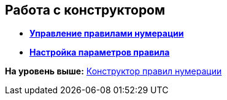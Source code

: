 [[ariaid-title1]]
== Работа с конструктором

* *xref:../pages/num_Rules.adoc[Управление правилами нумерации]* +
* *xref:../pages/num_Parameters.adoc[Настройка параметров правила]* +

*На уровень выше:* xref:../pages/NumeratorRuleDesigner.adoc[Конструктор правил нумерации]
